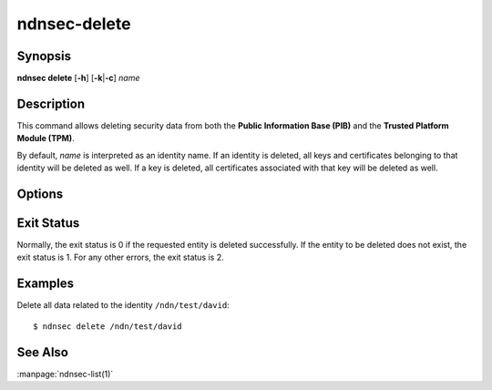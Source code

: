 ndnsec-delete
=============

Synopsis
--------

**ndnsec delete** [**-h**] [**-k**\|\ **-c**] *name*

Description
-----------

This command allows deleting security data from both the
**Public Information Base (PIB)** and the **Trusted Platform Module (TPM)**.

By default, *name* is interpreted as an identity name.
If an identity is deleted, all keys and certificates belonging to that identity
will be deleted as well. If a key is deleted, all certificates associated with
that key will be deleted as well.

Options
-------

.. option:: -k, --delete-key

   Interpret *name* as a key name and delete the key and its associated data.

.. option:: -c, --delete-cert

   Interpret *name* as a certificate name and delete the certificate.

Exit Status
-----------

Normally, the exit status is 0 if the requested entity is deleted successfully.
If the entity to be deleted does not exist, the exit status is 1.
For any other errors, the exit status is 2.

Examples
--------

Delete all data related to the identity ``/ndn/test/david``::

    $ ndnsec delete /ndn/test/david

See Also
--------

:manpage:`ndnsec-list(1)`
